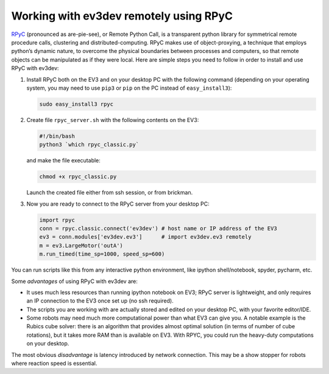 Working with ev3dev remotely using RPyC
=======================================

RPyC_ (pronounced as are-pie-see), or Remote Python Call, is a transparent
python library for symmetrical remote procedure calls, clustering and
distributed-computing. RPyC makes use of object-proxying, a technique that
employs python’s dynamic nature, to overcome the physical boundaries between
processes and computers, so that remote objects can be manipulated as if they
were local. Here are simple steps you need to follow in order to install and
use RPyC with ev3dev:

1. Install RPyC both on the EV3 and on your desktop PC with the following
   command (depending on your operating system, you may need to use ``pip3`` or
   ``pip`` on the PC instead of ``easy_install3``):

   .. code-block:: shell

       sudo easy_install3 rpyc

2. Create file ``rpyc_server.sh`` with the following contents on the EV3:

   .. code-block:: shell

      #!/bin/bash
      python3 `which rpyc_classic.py`

   and make the file executable:

   .. code-block:: shell

      chmod +x rpyc_classic.py

   Launch the created file either from ssh session, or from brickman.

3. Now you are ready to connect to the RPyC server from your desktop PC:

   .. code-block:: py

       import rpyc
       conn = rpyc.classic.connect('ev3dev') # host name or IP address of the EV3
       ev3 = conn.modules['ev3dev.ev3']      # import ev3dev.ev3 remotely
       m = ev3.LargeMotor('outA')
       m.run_timed(time_sp=1000, speed_sp=600)

You can run scripts like this from any interactive python environment, like
ipython shell/notebook, spyder, pycharm, etc.

Some *advantages* of using RPyC with ev3dev are:

* It uses much less resources than running ipython notebook on EV3; RPyC server
  is lightweight, and only requires an IP connection to the EV3 once set up (no
  ssh required).
* The scripts you are working with are actually stored and edited on your
  desktop PC, with your favorite editor/IDE.
* Some robots may need much more computational power than what EV3 can give
  you. A notable example is the Rubics cube solver: there is an algorithm that
  provides almost optimal solution (in terms of number of cube rotations), but
  it takes more RAM than is available on EV3. With RPYC, you could run the
  heavy-duty computations on your desktop.

The most obvious *disadvantage* is latency introduced by network connection.
This may be a show stopper for robots where reaction speed is essential.

.. _RPyC: http://rpyc.readthedocs.io/
